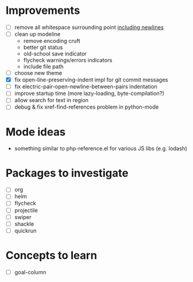 * Improvements

- [ ] remove all whitespace surrounding point _including newlines_
- [ ] clean up modeline
  - remove encoding cruft
  - better git status
  - old-school save indicator
  - flycheck warnings/errors indicators
  - include file path
- [ ] choose new theme
- [X] fix open-line-preserving-indent impl for git commit messages
- [ ] fix electric-pair-open-newline-between-pairs indentation
- [ ] improve startup time (more lazy-loading, byte-compilation?)
- [ ] allow search for text in region
- [ ] debug & fix xref-find-references problem in python-mode

* Mode ideas

- something similar to php-reference.el for various JS libs (e.g. lodash)

* Packages to investigate

- [ ] org
- [ ] helm
- [ ] flycheck
- [ ] projectile
- [ ] swiper
- [ ] shackle
- [ ] quickrun

* Concepts to learn

- [ ] goal-column

